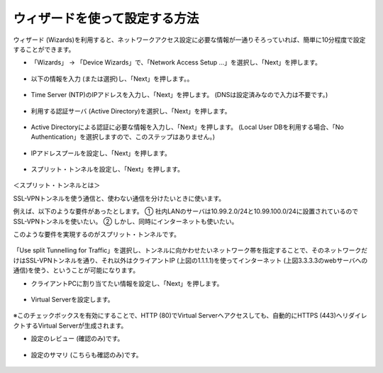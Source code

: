 ウィザードを使って設定する方法
======================================

ウィザード (Wizards)を利用すると、ネットワークアクセス設定に必要な情報が一通りそろっていれば、簡単に10分程度で設定することができます。

- 「Wizards」 → 「Device Wizards」で、「Network Access Setup …」を選択し、「Next」を押します。

.. figure:: images/mod5-1-1.png
   :scale: 20%
   :align: center

- 以下の情報を入力 (または選択)し、「Next」を押します。。

.. figure:: images/mod5-1-2.png
   :scale: 20%
   :align: center

- Time Server (NTP)のIPアドレスを入力し、「Next」を押します。 (DNSは設定済みなので入力は不要です。)

.. figure:: images/mod5-1-3.png
   :scale: 20%
   :align: center

- 利用する認証サーバ (Active Directory)を選択し、「Next」を押します。

.. figure:: images/mod5-1-4.png
   :scale: 20%
   :align: center

- Active Directoryによる認証に必要な情報を入力し、「Next」を押します。 (Local User DBを利用する場合、「No Authentication」を選択しますので、このステップはありません。)

.. figure:: images/mod5-1-5.png
   :scale: 20%
   :align: center

- IPアドレスプールを設定し、「Next」を押します。

.. figure:: images/mod5-1-6.png
   :scale: 20%
   :align: center

- スプリット・トンネルを設定し、「Next」を押します。

.. figure:: images/mod5-1-7.png
   :scale: 20%
   :align: center

＜スプリット・トンネルとは＞

SSL-VPNトンネルを使う通信と、使わない通信を分けたいときに使います。

例えば、以下のような要件があったとします。
①	社内LANのサーバは10.99.2.0/24と10.99.100.0/24に設置されているのでSSL-VPNトンネルを使いたい。
②	しかし、同時にインターネットも使いたい。

このような要件を実現するのがスプリット・トンネルです。

.. figure:: images/mod5-1-8.png
   :scale: 20%
   :align: center

「Use split Tunnelling for Traffic」を選択し、トンネルに向かわせたいネットワーク帯を指定することで、そのネットワークだけはSSL-VPNトンネルを通り、それ以外はクライアントIP (上図の1.1.1.1)を使ってインターネット (上図3.3.3.3のwebサーバへの通信)を使う、ということが可能になります。

- クライアントPCに割り当てたい情報を設定し、「Next」を押します。

.. figure:: images/mod5-1-9.png
   :scale: 20%
   :align: center

- Virtual Serverを設定します。

.. figure:: images/mod5-1-10.png
   :scale: 20%
   :align: center

※このチェックボックスを有効にすることで、HTTP (80)でVirtual Serverへアクセスしても、自動的にHTTPS (443)へリダイレクトするVirtual Serverが生成されます。

- 設定のレビュー (確認のみ)です。

.. figure:: images/mod5-1-11.png
   :scale: 20%
   :align: center

- 設定のサマリ (こちらも確認のみ)です。

.. figure:: images/mod5-1-12.png
   :scale: 20%
   :align: center